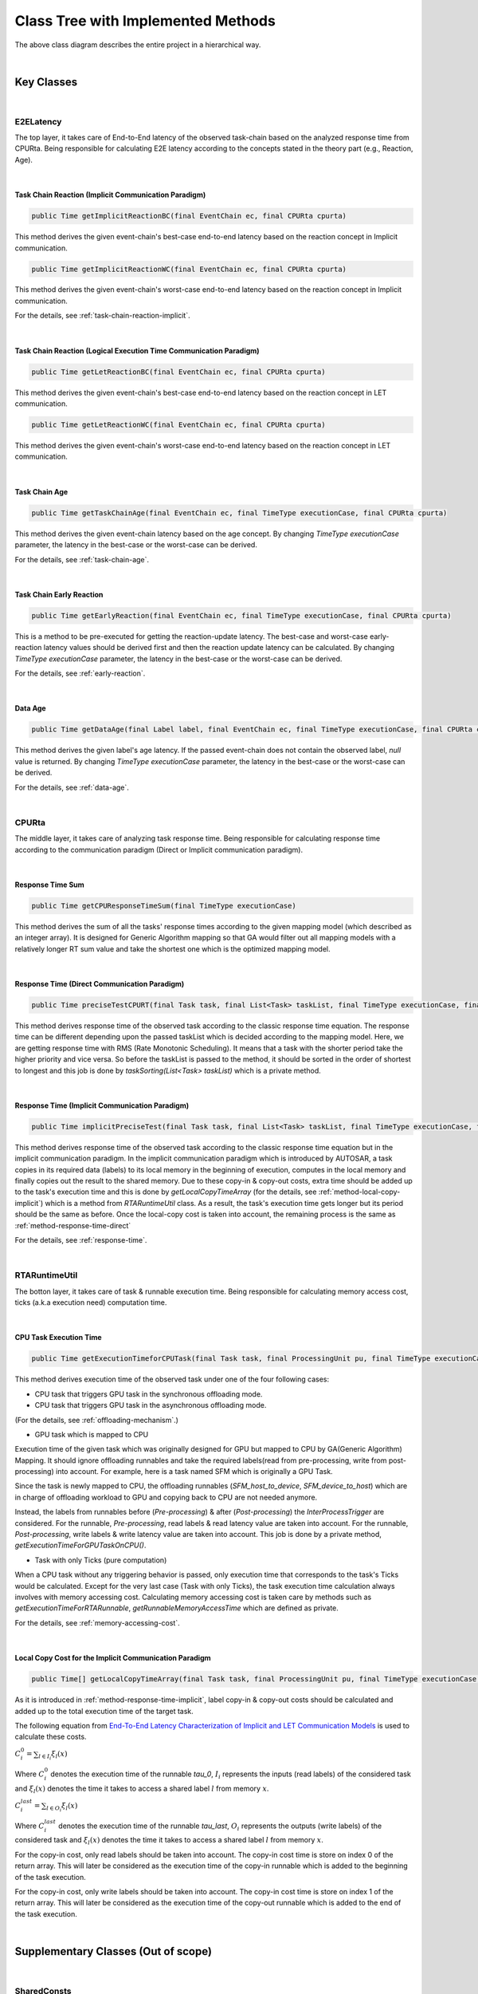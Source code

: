 **Class Tree with Implemented Methods**
#######################################

.. image:: /_images/Class_Diagram.png
	:width: 800
	:alt: Class Diagram

The above class diagram describes the entire project in a hierarchical way.

|

**Key Classes**
***************

|

**E2ELatency**
==============
The top layer, it takes care of End-to-End latency of the observed task-chain based on the analyzed response time from CPURta.
Being responsible for calculating E2E latency according to the concepts stated in the theory part (e.g., Reaction, Age).

|

.. _method-task-chain-reaction-implicit:

**Task Chain Reaction (Implicit Communication Paradigm)**
---------------------------------------------------------

.. code-block:: java

	public Time getImplicitReactionBC(final EventChain ec, final CPURta cpurta)

This method derives the given event-chain's best-case end-to-end latency based on the reaction concept in Implicit communication.

.. code-block:: java

	public Time getImplicitReactionWC(final EventChain ec, final CPURta cpurta)

This method derives the given event-chain's worst-case end-to-end latency based on the reaction concept in Implicit communication.

For the details, see :ref:`task-chain-reaction-implicit`.

|

.. _method-task-chain-reaction-let:

**Task Chain Reaction (Logical Execution Time Communication Paradigm)**
-----------------------------------------------------------------------

.. code-block:: java

	public Time getLetReactionBC(final EventChain ec, final CPURta cpurta)

This method derives the given event-chain's best-case end-to-end latency based on the reaction concept in LET communication.

.. code-block:: java

	public Time getLetReactionWC(final EventChain ec, final CPURta cpurta)

This method derives the given event-chain's worst-case end-to-end latency based on the reaction concept in LET communication.

|

.. _method-task-chain-age:

**Task Chain Age**
------------------

.. code-block:: java

	public Time getTaskChainAge(final EventChain ec, final TimeType executionCase, final CPURta cpurta)

This method derives the given event-chain latency based on the age concept.
By changing `TimeType executionCase` parameter, the latency in the best-case or the worst-case can be derived.

For the details, see :ref:`task-chain-age`.

|

.. _method-task-chain-early-reaction:

**Task Chain Early Reaction**
-----------------------------

.. code-block:: java

	public Time getEarlyReaction(final EventChain ec, final TimeType executionCase, final CPURta cpurta)

This is a method to be pre-executed for getting the reaction-update latency. 
The best-case and worst-case early-reaction latency values should be derived first and then the reaction update latency can be calculated.
By changing `TimeType executionCase` parameter, the latency in the best-case or the worst-case can be derived.

For the details, see :ref:`early-reaction`.

|

.. _method-data-age:

**Data Age**
------------

.. code-block:: java

	public Time getDataAge(final Label label, final EventChain ec, final TimeType executionCase, final CPURta cpurta)

This method derives the given label's age latency.
If the passed event-chain does not contain the observed label, `null` value is returned.
By changing `TimeType executionCase` parameter, the latency in the best-case or the worst-case can be derived.

For the details, see :ref:`data-age`.

|

**CPURta**
==========
The middle layer, it takes care of analyzing task response time.
Being responsible for calculating response time according to the communication paradigm (Direct or Implicit communication paradigm). 

|

.. _method-response-time-sum:

**Response Time Sum**
---------------------

.. code-block:: java

	public Time getCPUResponseTimeSum(final TimeType executionCase)

This method derives the sum of all the tasks' response times according to the given mapping model (which described as an integer array).
It is designed for Generic Algorithm mapping so that GA would filter out all mapping models with a relatively longer RT sum value and take the shortest one which is the optimized mapping model.

|

.. _method-response-time-direct:

**Response Time (Direct Communication Paradigm)**
-------------------------------------------------

.. code-block:: java

	public Time preciseTestCPURT(final Task task, final List<Task> taskList, final TimeType executionCase, final ProcessingUnit pu)

This method derives response time of the observed task according to the classic response time equation.
The response time can be different depending upon the passed taskList which is decided according to the mapping model.
Here, we are getting response time with RMS (Rate Monotonic Scheduling).
It means that a task with the shorter period take the higher priority and vice versa.
So before the taskList is passed to the method, it should be sorted in the order of shortest to longest and this job is done by `taskSorting(List<Task> taskList)` which is a private method.

|

.. _method-response-time-implicit:

**Response Time (Implicit Communication Paradigm)**
---------------------------------------------------

.. code-block:: java

	public Time implicitPreciseTest(final Task task, final List<Task> taskList, final TimeType executionCase, final ProcessingUnit pu, final CPURta cpurta)

This method derives response time of the observed task according to the classic response time equation but in the implicit communication paradigm.
In the implicit communication paradigm which is introduced by AUTOSAR, a task copies in its required data (labels) to its local memory in the beginning of execution, computes in the local memory and finally copies out the result to the shared memory.
Due to these copy-in & copy-out costs, extra time should be added up to the task's execution time and this is done by `getLocalCopyTimeArray` (for the details, see :ref:`method-local-copy-implicit`) which is a method from `RTARuntimeUtil` class.
As a result, the task's execution time gets longer but its period should be the same as before.
Once the local-copy cost is taken into account, the remaining process is the same as :ref:`method-response-time-direct`

For the details, see :ref:`response-time`.

|

**RTARuntimeUtil**
==================
The botton layer, it takes care of task & runnable execution time. Being responsible for calculating memory access cost, ticks (a.k.a execution need) computation time.

|

.. _method-task-execution-time:

**CPU Task Execution Time**
---------------------------

.. code-block:: java

	public Time getExecutionTimeforCPUTask(final Task task, final ProcessingUnit pu, final TimeType executionCase, final CPURta cpurta)

This method derives execution time of the observed task under one of the four following cases:

* CPU task that triggers GPU task in the synchronous offloading mode.

* CPU task that triggers GPU task in the asynchronous offloading mode.

(For the details, see :ref:`offloading-mechanism`.)

* GPU task which is mapped to CPU

Execution time of the given task which was originally designed for GPU but mapped to CPU by GA(Generic Algorithm) Mapping.
It should ignore offloading runnables and take the required labels(read from pre-processing, write from post-processing) into account.
For example, here is a task named SFM which is originally a GPU Task.

.. image:: /_images/GPUTask_SFM.PNG 
	:align: center

Since the task is newly mapped to CPU, the offloading runnables (`SFM_host_to_device`, `SFM_device_to_host`) which are in charge of offloading workload to GPU and copying back to CPU are not needed anymore.

.. image:: /_images/offloading.PNG 
	:align: center

Instead, the labels from runnables before (`Pre-processing`) & after (`Post-processing`) the `InterProcessTrigger` are considered.
For the runnable, `Pre-processing`, read labels & read latency value are taken into account.
For the runnable, `Post-processing`, write labels & write latency value are taken into account.
This job is done by a private method, `getExecutionTimeForGPUTaskOnCPU()`.

* Task with only Ticks (pure computation)

When a CPU task without any triggering behavior is passed, only execution time that corresponds to the task's Ticks would be calculated.
Except for the very last case (Task with only Ticks), the task execution time calculation always involves with memory accessing cost.
Calculating memory accessing cost is taken care by methods such as `getExecutionTimeForRTARunnable`, `getRunnableMemoryAccessTime` which are defined as private.

For the details, see :ref:`memory-accessing-cost`.

|

.. _method-local-copy-implicit:

**Local Copy Cost for the Implicit Communication Paradigm**
-----------------------------------------------------------

.. code-block:: java

	public Time[] getLocalCopyTimeArray(final Task task, final ProcessingUnit pu, final TimeType executionCase, final CPURta cpurta)

As it is introduced in :ref:`method-response-time-implicit`, label copy-in & copy-out costs should be calculated and added up to the total execution time of the target task.

The following equation from `End-To-End Latency Characterization of Implicit and LET Communication Models <https://www.ecrts.org/forum/viewtopic.php?f=32&t=91>`_ is used to calculate these costs.

:math:`C_{i}^0 = \sum_{l \in I_i} \xi_l (x)`

Where :math:`C_{i}^0` denotes the execution time of the runnable `\tau_0`, :math:`I_i` represents the inputs (read labels) of the considered task and :math:`\xi_l (x)` denotes the time it takes to access a shared label :math:`l` from memory :math:`x`.

:math:`C_{i}^last = \sum_{l \in O_i} \xi_l (x)`

Where :math:`C_{i}^last` denotes the execution time of the runnable `\tau_last`, :math:`O_i` represents the outputs (write labels) of the considered task and :math:`\xi_l (x)` denotes the time it takes to access a shared label :math:`l` from memory :math:`x`.

For the copy-in cost, only read labels should be taken into account.
The copy-in cost time is store on index 0 of the return array.
This will later be considered as the execution time of the copy-in runnable which is added to the beginning of the task execution.

For the copy-in cost, only write labels should be taken into account.
The copy-in cost time is store on index 1 of the return array.
This will later be considered as the execution time of the copy-out runnable which is added to the end of the task execution.

|

**Supplementary Classes (Out of scope)**
****************************************

|

**SharedConsts**
================

This class is in charge of setting configuration variables.
The user can set the offloading mechanism and the execution case (WC, AC, BC) by changing `synchronousOffloading` and `timeType` respectively.
Also, all file paths for every Amalthea model can be saved as `String` type constants here so that the user can change the target Amalthea model by switching these constants.

|

**CommonUtils**
===============

.. code-block:: java

	public static List<ProcessingUnit> getPUs(final Amalthea amalthea)

This method derives a list of processing units of the target `Amalthea` model. 
It places CPU type processing units in the front and that of GPU type in the back of the list.

|

.. code-block:: java

	public static Time getStimInTime(final Task t)

This method returns the periodic recurrence time of the target task.
If the passed task is not a periodic task (e.g., GPU task), the recurrence time of a task which is periodic and triggers the target task is returned.
Otherwise time 0 is returned.

|

**Contention**
==============

.. code-block:: java

	public Time contentionForTask(final Task task)

This method derives a memory contention time which represents the delay when more than one CPU core and/or the GPU is accessing memory at the same time.

For the details, see `Memory Contention Model <https://www.ecrts.org/forum/viewtopic.php?f=43&t=125&sid=0d17da7eba5419d1dc41d6d81dace278>`_.
